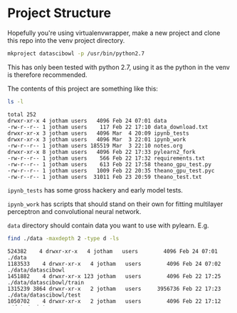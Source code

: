 * Project Structure

Hopefully you're using virtualenvwrapper, make a new project
and clone this repo into the venv project directory. 

#+begin_src sh :noeval
mkproject datascibowl -p /usr/bin/python2.7
#+end_src

This has only been tested with python 2.7, using it as the
python in the venv is therefore recommended.

The contents of this project are something like this:

#+begin_src sh :results verbatim raw replace output 
ls -l
#+end_src

#+begin_src
total 252
drwxr-xr-x 4 jotham users   4096 Feb 24 07:01 data
-rw-r--r-- 1 jotham users    117 Feb 22 17:10 data_download.txt
drwxr-xr-x 3 jotham users   4096 Mar  4 20:09 ipynb_tests
drwxr-xr-x 3 jotham users   4096 Mar  3 22:01 ipynb_work
-rw-r--r-- 1 jotham users 185519 Mar  3 22:10 notes.org
drwxr-xr-x 8 jotham users   4096 Feb 22 17:33 pylearn2_fork
-rw-r--r-- 1 jotham users    566 Feb 22 17:32 requirements.txt
-rw-r--r-- 1 jotham users    613 Feb 22 17:58 theano_gpu_test.py
-rw-r--r-- 1 jotham users   1009 Feb 22 20:35 theano_gpu_test.pyc
-rw-r--r-- 1 jotham users  31011 Feb 23 20:59 theano_test.txt
#+end_src

~ipynb_tests~ has some gross hackery and early model tests. 

~ipynb_work~ has scripts that should stand on their own for
fitting multilayer perceptron and convolutional neural network.


~data~ directory should contain data you want to use with
pylearn. E.g. 

#+begin_src sh :results verbatim code replace output
find ./data -maxdepth 2 -type d -ls
#+end_src

#+BEGIN_SRC
524382    4 drwxr-xr-x   4 jotham   users        4096 Feb 24 07:01 ./data
1183533    4 drwxr-xr-x   4 jotham   users        4096 Feb 24 07:02 ./data/datascibowl
1451882    4 drwxr-xr-x 123 jotham   users        4096 Feb 22 17:25 ./data/datascibowl/train
1315239 3864 drwxr-xr-x   2 jotham   users     3956736 Feb 22 17:23 ./data/datascibowl/test
1050702    4 drwxr-xr-x   2 jotham   users        4096 Feb 22 17:12 ./data/mnist
#+END_SRC

Put the data in there as shown above. The class for the
datascibowl data requires the ~PYLEARN2_DATA_PATH~
environment var. Enforce it however you like. I opt to put
it in ipython notebooks using

#+begin_src python :noeval
import os
os.environ["PYLEARN2_DATA_PATH"] = "/home/jotham/projects/2014-12-20_datascibowl/data"
#+end_src

But you could make a venv hook or something.

* Project and pylearn setup

Required packages are in ~requirements.txt~.

#+begin_src sh :results verbatim code replace output 
cat requirements.txt
#+end_src

#+BEGIN_SRC
Cython==0.22
Jinja2==2.7.3
MarkupSafe==0.23
Pillow==2.7.0
PyYAML==3.11
Theano==0.6.0
argparse==1.3.0
backports.ssl-match-hostname==3.4.0.2
certifi==14.05.14
ipython==2.3.1
matplotlib==1.4.2
mock==1.0.1
nose==1.3.4
numexpr==2.4
numpy==1.9.1
pandas==0.15.2
pyaml==14.12.10
-e git+git@github.com:jo-tham/pylearn2.git@6a7d018b4c388617df57244e7df0b825839a1329#egg=pylearn2-origin/datascibowl
pyparsing==2.0.3
python-dateutil==2.4.0
pytz==2014.10
pyzmq==14.4.1
scikit-image==0.10.1
scikit-learn==0.15.2
scipy==0.14.1
six==1.9.0
tables==3.1.1
tornado==4.0.2
wsgiref==0.1.2
#+END_SRC

If you want to contribute to the pylearn fork, remove it
from requirements.txt and install using following
instructions. Install everything else into the venv.

#+begin_src sh :noeval
pip install -r requirements.txt
#+end_src

Clone the pylearn fork at [[https://github.com/jo-tham/pylearn2][jo-tham/pylearn2]]. Checkout the
datascibowl branch. Install it into the active venv with.

#+begin_src sh :noeval
cd pylearn2
python setup.py develop
#+end_src

Try running the contents of the ipython notebooks in
~ipynb_work~.
